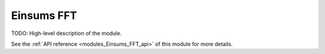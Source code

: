 ..
    Copyright (c) The Einsums Developers. All rights reserved.
    Licensed under the MIT License. See LICENSE.txt in the project root for license information.

.. _modules_Einsums_FFT:

===========
Einsums FFT
===========

TODO: High-level description of the module.

See the :ref:`API reference <modules_Einsums_FFT_api>` of this module for more
details.